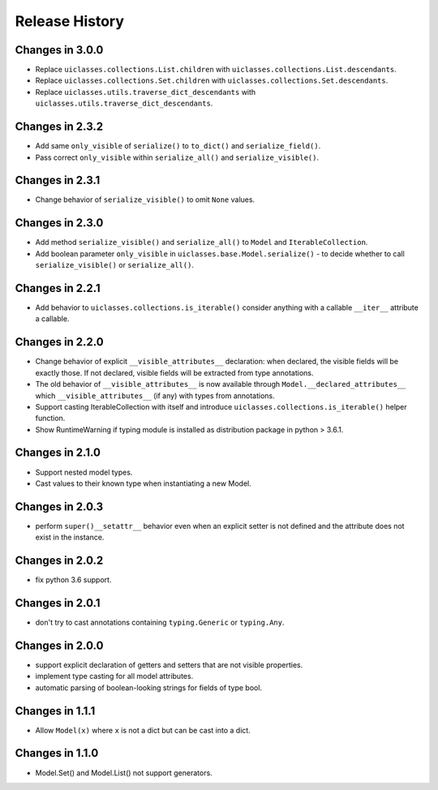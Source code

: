 .. _changelog:

Release History
---------------

Changes in 3.0.0
~~~~~~~~~~~~~~~~

- Replace ``uiclasses.collections.List.children`` with ``uiclasses.collections.List.descendants``.
- Replace ``uiclasses.collections.Set.children`` with ``uiclasses.collections.Set.descendants``.
- Replace ``uiclasses.utils.traverse_dict_descendants`` with ``uiclasses.utils.traverse_dict_descendants``.

Changes in 2.3.2
~~~~~~~~~~~~~~~~

- Add same ``only_visible`` of ``serialize()`` to ``to_dict()`` and
  ``serialize_field()``.

- Pass correct ``only_visible`` within ``serialize_all()`` and
  ``serialize_visible()``.

Changes in 2.3.1
~~~~~~~~~~~~~~~~

- Change behavior of ``serialize_visible()`` to omit ``None`` values.

Changes in 2.3.0
~~~~~~~~~~~~~~~~

- Add method ``serialize_visible()`` and ``serialize_all()`` to
  ``Model`` and ``IterableCollection``.

- Add boolean parameter ``only_visible`` in
  ``uiclasses.base.Model.serialize()`` - to decide whether to call
  ``serialize_visible()`` or ``serialize_all()``.


Changes in 2.2.1
~~~~~~~~~~~~~~~~

- Add behavior to ``uiclasses.collections.is_iterable()`` consider
  anything with a callable ``__iter__`` attribute a callable.


Changes in 2.2.0
~~~~~~~~~~~~~~~~

- Change behavior of explicit ``__visible_attributes__`` declaration:
  when declared, the visible fields will be exactly those. If not
  declared, visible fields will be extracted from type annotations.

- The old behavior of ``__visible_attributes__`` is now available
  through ``Model.__declared_attributes__`` which
  ``__visible_attributes__`` (if any) with types from annotations.

- Support casting IterableCollection with itself and
  introduce ``uiclasses.collections.is_iterable()`` helper function.

- Show RuntimeWarning if typing module is installed as distribution
  package in python > 3.6.1.

Changes in 2.1.0
~~~~~~~~~~~~~~~~

- Support nested model types.
- Cast values to their known type when instantiating a new Model.

Changes in 2.0.3
~~~~~~~~~~~~~~~~

- perform ``super()__setattr__`` behavior even when an explicit setter
  is not defined and the attribute does not exist in the instance.

Changes in 2.0.2
~~~~~~~~~~~~~~~~

- fix python 3.6 support.

Changes in 2.0.1
~~~~~~~~~~~~~~~~

- don't try to cast annotations containing ``typing.Generic`` or
  ``typing.Any``.


Changes in 2.0.0
~~~~~~~~~~~~~~~~

- support explicit declaration of getters and setters that are not
  visible properties.

- implement type casting for all model attributes.

- automatic parsing of boolean-looking strings for fields of type
  bool.

Changes in 1.1.1
~~~~~~~~~~~~~~~~~

- Allow ``Model(x)`` where ``x`` is not a dict but can be cast into a dict.

Changes in 1.1.0
~~~~~~~~~~~~~~~~~

- Model.Set() and Model.List() not support generators.
